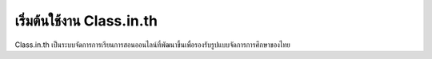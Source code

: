 =======================
เริ่มต้นใช้งาน Class.in.th
=======================

Class.in.th เป็นระบบจัดการการเรียนการสอนออนไลน์ที่พัฒนาขึ้นเพื่อรองรับรูปแบบจัดการการศึกษาของไทย
